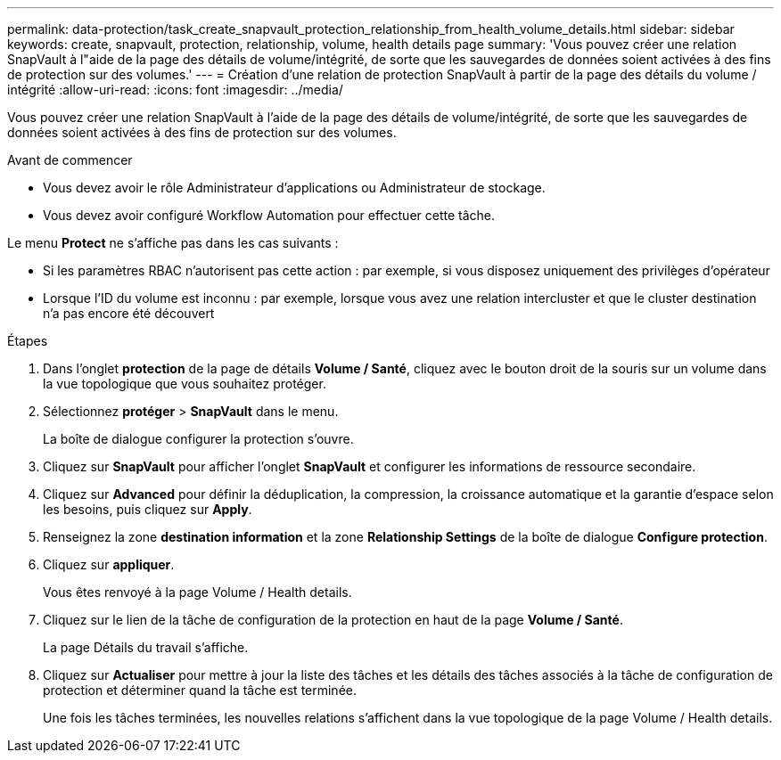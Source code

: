 ---
permalink: data-protection/task_create_snapvault_protection_relationship_from_health_volume_details.html 
sidebar: sidebar 
keywords: create, snapvault, protection, relationship, volume, health details page 
summary: 'Vous pouvez créer une relation SnapVault à l"aide de la page des détails de volume/intégrité, de sorte que les sauvegardes de données soient activées à des fins de protection sur des volumes.' 
---
= Création d'une relation de protection SnapVault à partir de la page des détails du volume / intégrité
:allow-uri-read: 
:icons: font
:imagesdir: ../media/


[role="lead"]
Vous pouvez créer une relation SnapVault à l'aide de la page des détails de volume/intégrité, de sorte que les sauvegardes de données soient activées à des fins de protection sur des volumes.

.Avant de commencer
* Vous devez avoir le rôle Administrateur d'applications ou Administrateur de stockage.
* Vous devez avoir configuré Workflow Automation pour effectuer cette tâche.


Le menu *Protect* ne s'affiche pas dans les cas suivants :

* Si les paramètres RBAC n'autorisent pas cette action : par exemple, si vous disposez uniquement des privilèges d'opérateur
* Lorsque l'ID du volume est inconnu : par exemple, lorsque vous avez une relation intercluster et que le cluster destination n'a pas encore été découvert


.Étapes
. Dans l'onglet *protection* de la page de détails *Volume / Santé*, cliquez avec le bouton droit de la souris sur un volume dans la vue topologique que vous souhaitez protéger.
. Sélectionnez *protéger* > *SnapVault* dans le menu.
+
La boîte de dialogue configurer la protection s'ouvre.

. Cliquez sur *SnapVault* pour afficher l'onglet *SnapVault* et configurer les informations de ressource secondaire.
. Cliquez sur *Advanced* pour définir la déduplication, la compression, la croissance automatique et la garantie d'espace selon les besoins, puis cliquez sur *Apply*.
. Renseignez la zone *destination information* et la zone *Relationship Settings* de la boîte de dialogue *Configure protection*.
. Cliquez sur *appliquer*.
+
Vous êtes renvoyé à la page Volume / Health details.

. Cliquez sur le lien de la tâche de configuration de la protection en haut de la page *Volume / Santé*.
+
La page Détails du travail s'affiche.

. Cliquez sur *Actualiser* pour mettre à jour la liste des tâches et les détails des tâches associés à la tâche de configuration de protection et déterminer quand la tâche est terminée.
+
Une fois les tâches terminées, les nouvelles relations s'affichent dans la vue topologique de la page Volume / Health details.


